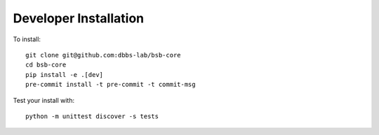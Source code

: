 ######################
Developer Installation
######################

To install::

  git clone git@github.com:dbbs-lab/bsb-core
  cd bsb-core
  pip install -e .[dev]
  pre-commit install -t pre-commit -t commit-msg


Test your install with::

  python -m unittest discover -s tests
